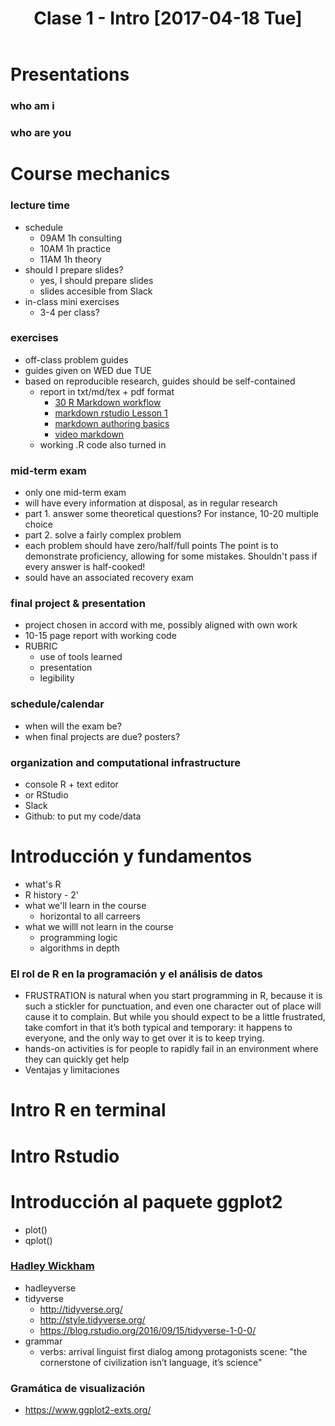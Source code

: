 #+TITLE: Clase 1 - Intro [2017-04-18 Tue]
#+STARTUP: showall expand
#+options: toc:nil
#+REVEAL_ROOT: ../../reveal.js/

#+begin_src yaml :exports (when (eq org-export-current-backend 'md) "results") :exports (when (eq org-export-current-backend 'reveal) "none") :results value html 
--- 
layout: default 
title: Clase 1 - Intro 
--- 
#+end_src 
#+results:

* Presentations
*** who am i
*** who are you
* Course mechanics
*** lecture time
- schedule
  - 09AM 1h consulting
  - 10AM 1h practice
  - 11AM 1h theory
- should I prepare slides?
  - yes, I should prepare slides
  - slides accesible from Slack
- in-class mini exercises
  - 3-4 per class?
*** exercises
- off-class problem guides
- guides given on WED due TUE 
- based on reproducible research, guides should be self-contained
  - report in txt/md/tex + pdf format
    - [[http://r4ds.had.co.nz/r-markdown-workflow.html][30 R Markdown workflow]]
    - [[http://rmarkdown.rstudio.com/lesson-1.html][markdown rstudio Lesson 1]]
    - [[http://rmarkdown.rstudio.com/authoring_basics.html][markdown authoring basics]]
    - [[https://youtu.be/hAyze9cEdZA][video markdown]]
  - working .R code also turned in
*** mid-term exam
- only one mid-term exam
- will have every information at disposal, as in regular research
- part 1. answer some theoretical questions? For instance, 10-20 multiple choice
- part 2. solve a fairly complex problem
- each problem should have zero/half/full points The point is to demonstrate proficiency, allowing
  for some mistakes. Shouldn't pass if every answer is half-cooked!
- sould have an associated recovery exam
*** final project & presentation
- project chosen in accord with me, possibly aligned with own work
- 10-15 page report with working code
- RUBRIC
  - use of tools learned
  - presentation
  - legibility
*** schedule/calendar
- when will the exam be?
- when final projects are due? posters?
*** organization and computational infrastructure
- console R + text editor
- or RStudio
- Slack
- Github: to put my code/data 
* Introducción y fundamentos
- what's R
- R history - 2'
- what we'll learn in the course
  - horizontal to all carreers
- what we willl not learn in the course
  - programming logic
  - algorithms in depth
*** El rol de R en la programación y el análisis de datos
- FRUSTRATION is natural when you start programming in R, because it is such a stickler for
  punctuation, and even one character out of place will cause it to complain. But while you should
  expect to be a little frustrated, take comfort in that it’s both typical and temporary: it happens
  to everyone, and the only way to get over it is to keep trying.
- hands-on activities is for people to rapidly fail in an environment where they can quickly get
  help
- Ventajas y limitaciones
* Intro R en terminal
* Intro Rstudio
* Introducción al paquete ggplot2
- plot()
- qplot()
*** [[http://hadley.nz/][Hadley Wickham]]
- hadleyverse
- tidyverse
  - http://tidyverse.org/
  - http://style.tidyverse.org/
  - https://blog.rstudio.org/2016/09/15/tidyverse-1-0-0/
- grammar
  - verbs: arrival linguist first dialog among protagonists scene: "the cornerstone of civilization
    isn’t language, it’s science"
*** Gramática de visualización
- https://www.ggplot2-exts.org/



